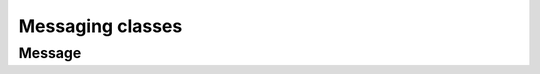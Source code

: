 Messaging classes
=================

Message
-------
.. doxygenclass:: Message
   :project: GisL
   :members:
   :protected-members:
   :private-members:
